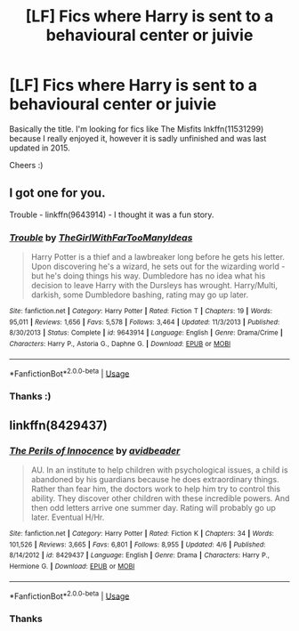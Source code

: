 #+TITLE: [LF] Fics where Harry is sent to a behavioural center or juivie

* [LF] Fics where Harry is sent to a behavioural center or juivie
:PROPERTIES:
:Author: dark_case123
:Score: 5
:DateUnix: 1588008542.0
:DateShort: 2020-Apr-27
:FlairText: Request
:END:
Basically the title. I'm looking for fics like The Misfits lnkffn(11531299) because I really enjoyed it, however it is sadly unfinished and was last updated in 2015.

Cheers :)


** I got one for you.

Trouble - linkffn(9643914) - I thought it was a fun story.
:PROPERTIES:
:Author: PhantomKeeperQazs
:Score: 3
:DateUnix: 1588014935.0
:DateShort: 2020-Apr-27
:END:

*** [[https://www.fanfiction.net/s/9643914/1/][*/Trouble/*]] by [[https://www.fanfiction.net/u/2298556/TheGirlWithFarTooManyIdeas][/TheGirlWithFarTooManyIdeas/]]

#+begin_quote
  Harry Potter is a thief and a lawbreaker long before he gets his letter. Upon discovering he's a wizard, he sets out for the wizarding world - but he's doing things his way. Dumbledore has no idea what his decision to leave Harry with the Dursleys has wrought. Harry/Multi, darkish, some Dumbledore bashing, rating may go up later.
#+end_quote

^{/Site/:} ^{fanfiction.net} ^{*|*} ^{/Category/:} ^{Harry} ^{Potter} ^{*|*} ^{/Rated/:} ^{Fiction} ^{T} ^{*|*} ^{/Chapters/:} ^{19} ^{*|*} ^{/Words/:} ^{95,011} ^{*|*} ^{/Reviews/:} ^{1,656} ^{*|*} ^{/Favs/:} ^{5,578} ^{*|*} ^{/Follows/:} ^{3,464} ^{*|*} ^{/Updated/:} ^{11/3/2013} ^{*|*} ^{/Published/:} ^{8/30/2013} ^{*|*} ^{/Status/:} ^{Complete} ^{*|*} ^{/id/:} ^{9643914} ^{*|*} ^{/Language/:} ^{English} ^{*|*} ^{/Genre/:} ^{Drama/Crime} ^{*|*} ^{/Characters/:} ^{Harry} ^{P.,} ^{Astoria} ^{G.,} ^{Daphne} ^{G.} ^{*|*} ^{/Download/:} ^{[[http://www.ff2ebook.com/old/ffn-bot/index.php?id=9643914&source=ff&filetype=epub][EPUB]]} ^{or} ^{[[http://www.ff2ebook.com/old/ffn-bot/index.php?id=9643914&source=ff&filetype=mobi][MOBI]]}

--------------

*FanfictionBot*^{2.0.0-beta} | [[https://github.com/tusing/reddit-ffn-bot/wiki/Usage][Usage]]
:PROPERTIES:
:Author: FanfictionBot
:Score: 1
:DateUnix: 1588014947.0
:DateShort: 2020-Apr-27
:END:


*** Thanks :)
:PROPERTIES:
:Author: dark_case123
:Score: 1
:DateUnix: 1588015348.0
:DateShort: 2020-Apr-27
:END:


** linkffn(8429437)
:PROPERTIES:
:Author: 420SwagBro
:Score: 2
:DateUnix: 1588011221.0
:DateShort: 2020-Apr-27
:END:

*** [[https://www.fanfiction.net/s/8429437/1/][*/The Perils of Innocence/*]] by [[https://www.fanfiction.net/u/901792/avidbeader][/avidbeader/]]

#+begin_quote
  AU. In an institute to help children with psychological issues, a child is abandoned by his guardians because he does extraordinary things. Rather than fear him, the doctors work to help him try to control this ability. They discover other children with these incredible powers. And then odd letters arrive one summer day. Rating will probably go up later. Eventual H/Hr.
#+end_quote

^{/Site/:} ^{fanfiction.net} ^{*|*} ^{/Category/:} ^{Harry} ^{Potter} ^{*|*} ^{/Rated/:} ^{Fiction} ^{K} ^{*|*} ^{/Chapters/:} ^{34} ^{*|*} ^{/Words/:} ^{101,526} ^{*|*} ^{/Reviews/:} ^{3,665} ^{*|*} ^{/Favs/:} ^{6,801} ^{*|*} ^{/Follows/:} ^{8,955} ^{*|*} ^{/Updated/:} ^{4/6} ^{*|*} ^{/Published/:} ^{8/14/2012} ^{*|*} ^{/id/:} ^{8429437} ^{*|*} ^{/Language/:} ^{English} ^{*|*} ^{/Genre/:} ^{Drama} ^{*|*} ^{/Characters/:} ^{Harry} ^{P.,} ^{Hermione} ^{G.} ^{*|*} ^{/Download/:} ^{[[http://www.ff2ebook.com/old/ffn-bot/index.php?id=8429437&source=ff&filetype=epub][EPUB]]} ^{or} ^{[[http://www.ff2ebook.com/old/ffn-bot/index.php?id=8429437&source=ff&filetype=mobi][MOBI]]}

--------------

*FanfictionBot*^{2.0.0-beta} | [[https://github.com/tusing/reddit-ffn-bot/wiki/Usage][Usage]]
:PROPERTIES:
:Author: FanfictionBot
:Score: 1
:DateUnix: 1588011238.0
:DateShort: 2020-Apr-27
:END:


*** Thanks
:PROPERTIES:
:Author: dark_case123
:Score: 1
:DateUnix: 1588013853.0
:DateShort: 2020-Apr-27
:END:
